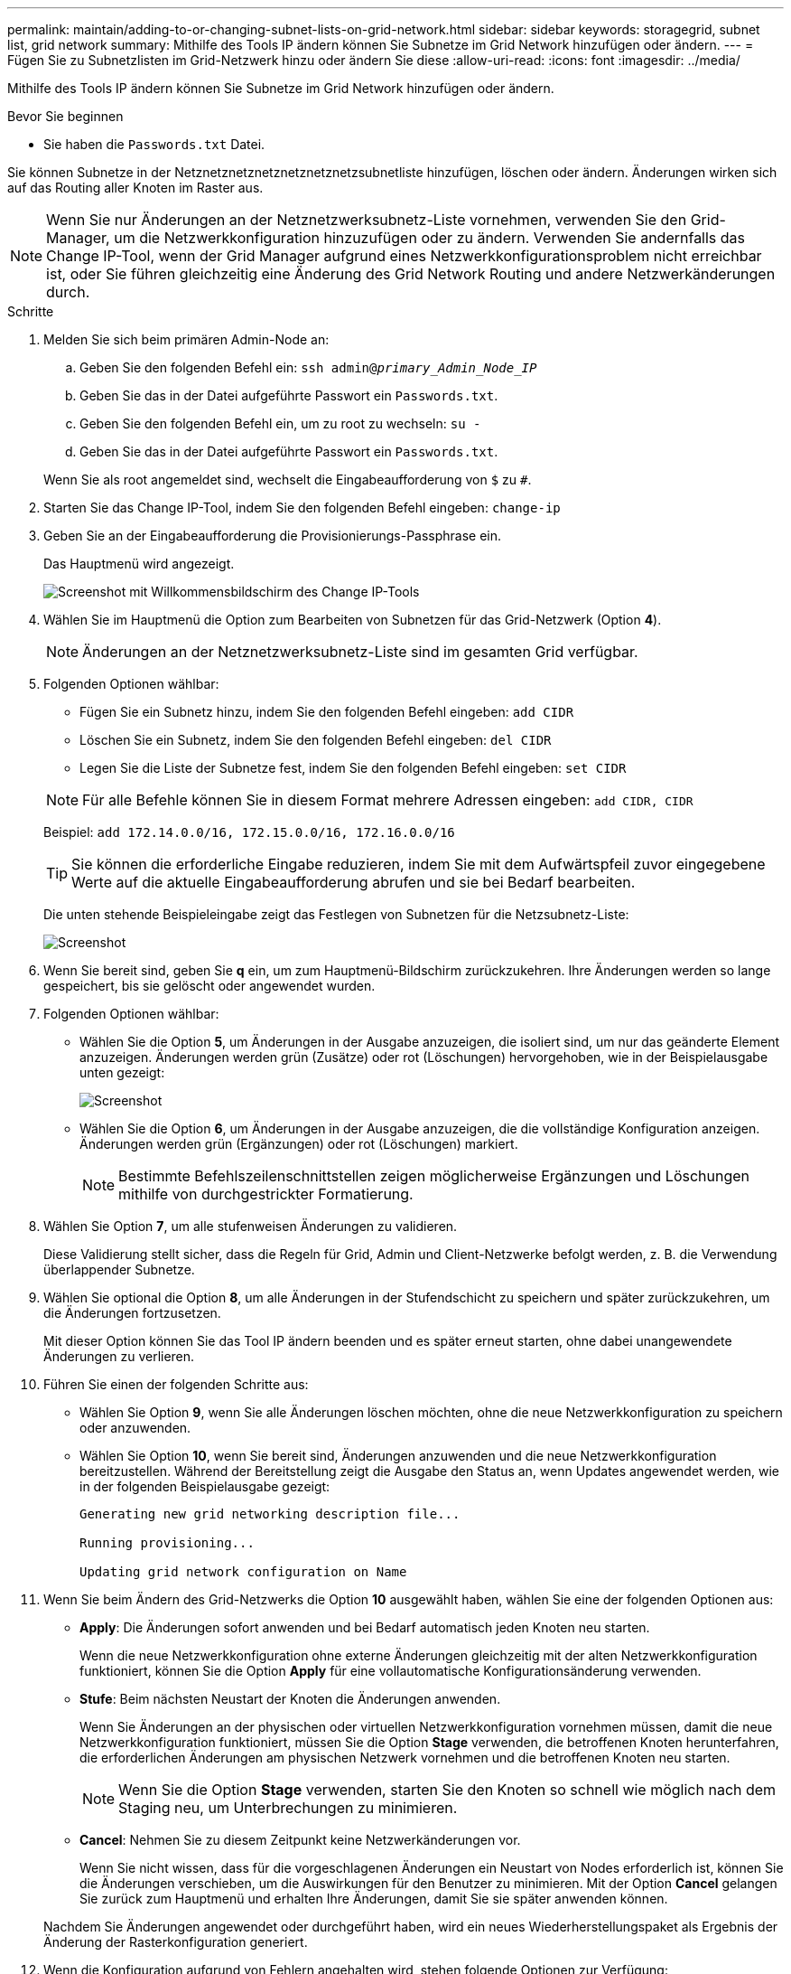 ---
permalink: maintain/adding-to-or-changing-subnet-lists-on-grid-network.html 
sidebar: sidebar 
keywords: storagegrid, subnet list, grid network 
summary: Mithilfe des Tools IP ändern können Sie Subnetze im Grid Network hinzufügen oder ändern. 
---
= Fügen Sie zu Subnetzlisten im Grid-Netzwerk hinzu oder ändern Sie diese
:allow-uri-read: 
:icons: font
:imagesdir: ../media/


[role="lead"]
Mithilfe des Tools IP ändern können Sie Subnetze im Grid Network hinzufügen oder ändern.

.Bevor Sie beginnen
* Sie haben die `Passwords.txt` Datei.


Sie können Subnetze in der Netznetznetznetznetznetznetzsubnetliste hinzufügen, löschen oder ändern. Änderungen wirken sich auf das Routing aller Knoten im Raster aus.


NOTE: Wenn Sie nur Änderungen an der Netznetzwerksubnetz-Liste vornehmen, verwenden Sie den Grid-Manager, um die Netzwerkkonfiguration hinzuzufügen oder zu ändern. Verwenden Sie andernfalls das Change IP-Tool, wenn der Grid Manager aufgrund eines Netzwerkkonfigurationsproblem nicht erreichbar ist, oder Sie führen gleichzeitig eine Änderung des Grid Network Routing und andere Netzwerkänderungen durch.

.Schritte
. Melden Sie sich beim primären Admin-Node an:
+
.. Geben Sie den folgenden Befehl ein: `ssh admin@_primary_Admin_Node_IP_`
.. Geben Sie das in der Datei aufgeführte Passwort ein `Passwords.txt`.
.. Geben Sie den folgenden Befehl ein, um zu root zu wechseln: `su -`
.. Geben Sie das in der Datei aufgeführte Passwort ein `Passwords.txt`.


+
Wenn Sie als root angemeldet sind, wechselt die Eingabeaufforderung von `$` zu `#`.

. Starten Sie das Change IP-Tool, indem Sie den folgenden Befehl eingeben: `change-ip`
. Geben Sie an der Eingabeaufforderung die Provisionierungs-Passphrase ein.
+
Das Hauptmenü wird angezeigt.

+
image::../media/change_ip_tool_main_menu.png[Screenshot mit Willkommensbildschirm des Change IP-Tools]

. Wählen Sie im Hauptmenü die Option zum Bearbeiten von Subnetzen für das Grid-Netzwerk (Option *4*).
+

NOTE: Änderungen an der Netznetzwerksubnetz-Liste sind im gesamten Grid verfügbar.

. Folgenden Optionen wählbar:
+
--
** Fügen Sie ein Subnetz hinzu, indem Sie den folgenden Befehl eingeben: `add CIDR`
** Löschen Sie ein Subnetz, indem Sie den folgenden Befehl eingeben: `del CIDR`
** Legen Sie die Liste der Subnetze fest, indem Sie den folgenden Befehl eingeben: `set CIDR`


--
+
--

NOTE: Für alle Befehle können Sie in diesem Format mehrere Adressen eingeben: `add CIDR, CIDR`

Beispiel: `add 172.14.0.0/16, 172.15.0.0/16, 172.16.0.0/16`


TIP: Sie können die erforderliche Eingabe reduzieren, indem Sie mit dem Aufwärtspfeil zuvor eingegebene Werte auf die aktuelle Eingabeaufforderung abrufen und sie bei Bedarf bearbeiten.

Die unten stehende Beispieleingabe zeigt das Festlegen von Subnetzen für die Netzsubnetz-Liste:

image::../media/change_ip_tool_gnsl_sample_input.gif[Screenshot, der durch umgebenden Text beschrieben wird]

--
. Wenn Sie bereit sind, geben Sie *q* ein, um zum Hauptmenü-Bildschirm zurückzukehren. Ihre Änderungen werden so lange gespeichert, bis sie gelöscht oder angewendet wurden.
. Folgenden Optionen wählbar:
+
** Wählen Sie die Option *5*, um Änderungen in der Ausgabe anzuzeigen, die isoliert sind, um nur das geänderte Element anzuzeigen. Änderungen werden grün (Zusätze) oder rot (Löschungen) hervorgehoben, wie in der Beispielausgabe unten gezeigt:
+
image::../media/change_ip_tool_gnsl_sample_output.gif[Screenshot, der durch umgebenden Text beschrieben wird]

** Wählen Sie die Option *6*, um Änderungen in der Ausgabe anzuzeigen, die die vollständige Konfiguration anzeigen. Änderungen werden grün (Ergänzungen) oder rot (Löschungen) markiert.
+

NOTE: Bestimmte Befehlszeilenschnittstellen zeigen möglicherweise Ergänzungen und Löschungen mithilfe von durchgestrickter Formatierung.



. Wählen Sie Option *7*, um alle stufenweisen Änderungen zu validieren.
+
Diese Validierung stellt sicher, dass die Regeln für Grid, Admin und Client-Netzwerke befolgt werden, z. B. die Verwendung überlappender Subnetze.

. Wählen Sie optional die Option *8*, um alle Änderungen in der Stufendschicht zu speichern und später zurückzukehren, um die Änderungen fortzusetzen.
+
Mit dieser Option können Sie das Tool IP ändern beenden und es später erneut starten, ohne dabei unangewendete Änderungen zu verlieren.

. Führen Sie einen der folgenden Schritte aus:
+
** Wählen Sie Option *9*, wenn Sie alle Änderungen löschen möchten, ohne die neue Netzwerkkonfiguration zu speichern oder anzuwenden.
** Wählen Sie Option *10*, wenn Sie bereit sind, Änderungen anzuwenden und die neue Netzwerkkonfiguration bereitzustellen. Während der Bereitstellung zeigt die Ausgabe den Status an, wenn Updates angewendet werden, wie in der folgenden Beispielausgabe gezeigt:
+
[listing]
----
Generating new grid networking description file...

Running provisioning...

Updating grid network configuration on Name
----


. Wenn Sie beim Ändern des Grid-Netzwerks die Option *10* ausgewählt haben, wählen Sie eine der folgenden Optionen aus:
+
** *Apply*: Die Änderungen sofort anwenden und bei Bedarf automatisch jeden Knoten neu starten.
+
Wenn die neue Netzwerkkonfiguration ohne externe Änderungen gleichzeitig mit der alten Netzwerkkonfiguration funktioniert, können Sie die Option *Apply* für eine vollautomatische Konfigurationsänderung verwenden.

** *Stufe*: Beim nächsten Neustart der Knoten die Änderungen anwenden.
+
Wenn Sie Änderungen an der physischen oder virtuellen Netzwerkkonfiguration vornehmen müssen, damit die neue Netzwerkkonfiguration funktioniert, müssen Sie die Option *Stage* verwenden, die betroffenen Knoten herunterfahren, die erforderlichen Änderungen am physischen Netzwerk vornehmen und die betroffenen Knoten neu starten.

+

NOTE: Wenn Sie die Option *Stage* verwenden, starten Sie den Knoten so schnell wie möglich nach dem Staging neu, um Unterbrechungen zu minimieren.

** *Cancel*: Nehmen Sie zu diesem Zeitpunkt keine Netzwerkänderungen vor.
+
Wenn Sie nicht wissen, dass für die vorgeschlagenen Änderungen ein Neustart von Nodes erforderlich ist, können Sie die Änderungen verschieben, um die Auswirkungen für den Benutzer zu minimieren. Mit der Option *Cancel* gelangen Sie zurück zum Hauptmenü und erhalten Ihre Änderungen, damit Sie sie später anwenden können.



+
Nachdem Sie Änderungen angewendet oder durchgeführt haben, wird ein neues Wiederherstellungspaket als Ergebnis der Änderung der Rasterkonfiguration generiert.

. Wenn die Konfiguration aufgrund von Fehlern angehalten wird, stehen folgende Optionen zur Verfügung:
+
** Um das IP-Änderungsverfahren zu beenden und zum Hauptmenü zurückzukehren, geben Sie *A* ein.
** Um den fehlgeschlagenen Vorgang erneut zu versuchen, geben Sie *r* ein.
** Um mit der nächsten Operation fortzufahren, geben Sie *c* ein.
+
Der fehlgeschlagene Vorgang kann später erneut versucht werden, indem Sie im Hauptmenü die Option *10* (Änderungen übernehmen) wählen. Das IP-Änderungsverfahren wird erst abgeschlossen, wenn alle Vorgänge erfolgreich abgeschlossen wurden.

** Wenn Sie manuell eingreifen mussten (zum Beispiel um einen Knoten neu zu starten) und sich sicher sind, dass die Aktion, die das Tool für erfolgreich hält, tatsächlich erfolgreich abgeschlossen wurde, geben Sie *f* ein, um sie als erfolgreich zu markieren und zum nächsten Vorgang zu wechseln.


. Laden Sie ein neues Wiederherstellungspaket aus dem Grid Manager herunter.
+
.. Wählen Sie *WARTUNG* > *System* > *Wiederherstellungspaket*.
.. Geben Sie die Provisionierungs-Passphrase ein.


+

CAUTION: Die Recovery Package-Datei muss gesichert sein, weil sie Verschlüsselungsschlüssel und Passwörter enthält, die zum Abrufen von Daten vom StorageGRID-System verwendet werden können.



